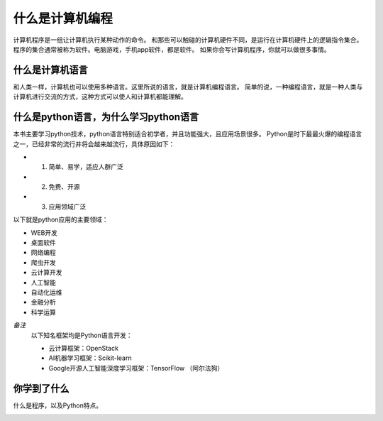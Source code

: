 =========================
什么是计算机编程
=========================

计算机程序是一组让计算机执行某种动作的命令。
和那些可以触碰的计算机硬件不同，是运行在计算机硬件上的逻辑指令集合。
程序的集合通常被称为软件。电脑游戏，手机app软件，都是软件。
如果你会写计算机程序，你就可以做很多事情。

-----------------------
什么是计算机语言
-----------------------

和人类一样，计算机也可以使用多种语言。这里所说的语言，就是计算机编程语言。
简单的说，一种编程语言，就是一种人类与计算机进行交流的方式，这种方式可以使人和计算机都能理解。

-------------------------------------------
什么是python语言，为什么学习python语言
-------------------------------------------

本书主要学习python技术，python语言特别适合初学者，并且功能强大，且应用场景很多。   
Python是时下最最火爆的编程语言之一，已经非常的流行并将会越来越流行，具体原因如下：

- 1. 简单、易学，适应人群广泛
- 2. 免费、开源
- 3. 应用领域广泛

以下就是python应用的主要领域：

- WEB开发
- 桌面软件
- 网络编程
- 爬虫开发
- 云计算开发
- 人工智能
- 自动化运维
- 金融分析
- 科学运算
   
*备注*
   以下知名框架均是Python语言开发：
   
   - 云计算框架：OpenStack
   - AI机器学习框架：Scikit-learn
   - Google开源人工智能深度学习框架：TensorFlow （阿尔法狗）
   
------------
你学到了什么
------------

什么是程序，以及Python特点。

.. image:: ../_static/c01/c01p01_i02_end.png


 

   
 
